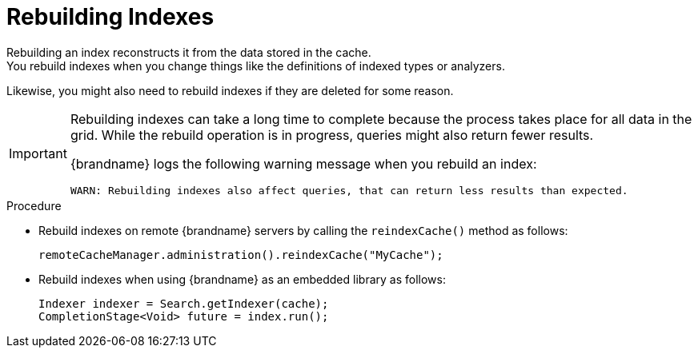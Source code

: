 [id='indexing_rebuilding-{context}']
= Rebuilding Indexes
Rebuilding an index reconstructs it from the data stored in the cache.
You rebuild indexes when you change things like the definitions of indexed types or analyzers.
Likewise, you might also need to rebuild indexes if they are deleted for some reason.

[IMPORTANT]
====
Rebuilding indexes can take a long time to complete because the process takes place for all data in the grid.
While the rebuild operation is in progress, queries might also return fewer results.

{brandname} logs the following warning message when you rebuild an index:

----
WARN: Rebuilding indexes also affect queries, that can return less results than expected.
----
====

.Procedure

* Rebuild indexes on remote {brandname} servers by calling the `reindexCache()` method as follows:
+
[source,java]
----
remoteCacheManager.administration().reindexCache("MyCache");
----

* Rebuild indexes when using {brandname} as an embedded library as follows:
+
[source,java]
----
Indexer indexer = Search.getIndexer(cache);
CompletionStage<Void> future = index.run();
----
